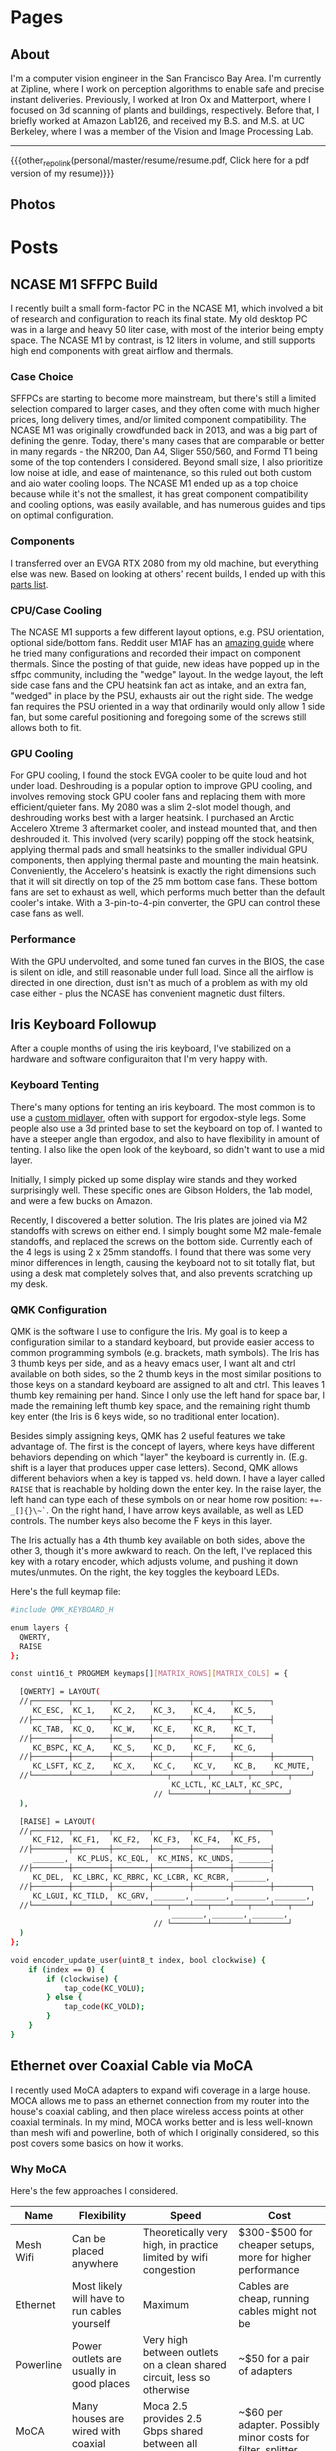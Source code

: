 #+HUGO_BASE_DIR: ./

# These macros save on typing for linking to external files. Unfortunately the macros can't go inside the brackets, so we define the entire bracket syntax as a macro
#+MACRO: other_repo_link [[https://raw.githubusercontent.com/petercheng00/$1][$2]]
#+MACRO: other_repo_image [[https://raw.githubusercontent.com/petercheng00/$1]]
* Pages
  :PROPERTIES:
  :EXPORT_HUGO_SECTION: ./
  :END:
** About
   :PROPERTIES:
   :EXPORT_HUGO_BUNDLE: about
   :EXPORT_FILE_NAME: index
   :EXPORT_HUGO_TYPE: about
   :END:
   I'm a computer vision engineer in the San Francisco Bay Area. I'm currently at Zipline, where I work on perception algorithms to enable safe and precise instant deliveries. Previously, I worked at Iron Ox and Matterport, where I focused on 3d scanning of plants and buildings, respectively.  Before that, I briefly worked at Amazon Lab126, and received my B.S. and M.S. at UC Berkeley, where I was a member of the Vision and Image Processing Lab.

   -----

   {{{other_repo_link(personal/master/resume/resume.pdf, Click here for a pdf version of my resume)}}}
   # We don't want the header of the resume org file to show up
   #+INCLUDE: "../../../resume/resume.org" :lines "38-"
** Photos
  :PROPERTIES:
  :EXPORT_HUGO_BUNDLE: photos
  :EXPORT_FILE_NAME: index
  :EXPORT_HUGO_TYPE: photos
  :END:

  #+BEGIN_EXPORT hugo
  {{< photo-stream >}}
  #+END_EXPORT
* Posts
  :PROPERTIES:
  :EXPORT_HUGO_SECTION: posts
  :END:
** NCASE M1 SFFPC Build
:PROPERTIES:
:EXPORT_HUGO_BUNDLE: ncase_m1
:EXPORT_FILE_NAME: index
:EXPORT_DATE: 2021-08-15
:END:
[[file:assets/post_photos/ncase_m1/desk.jpg]]
I recently built a small form-factor PC in the NCASE M1, which involved a bit of research and configuration to reach its final state. My old desktop PC was in a large and heavy 50 liter case, with most of the interior being empty space. The NCASE M1 by contrast, is 12 liters in volume, and still supports high end components with great airflow and thermals.
*** Case Choice
SFFPCs are starting to become more mainstream, but there's still a limited selection compared to larger cases, and they often come with much higher prices, long delivery times, and/or limited component compatibility. The NCASE M1 was originally crowdfunded back in 2013, and was a big part of defining the genre. Today, there's many cases that are comparable or better in many regards - the NR200, Dan A4, Sliger 550/560, and Formd T1 being some of the top contenders I considered. Beyond small size, I also prioritize low noise at idle, and ease of maintenance, so this ruled out both custom and aio water cooling loops. The NCASE M1 ended up as a top choice because while it's not the smallest, it has great component compatibility and cooling options, was easily available, and has numerous guides and tips on optimal configuration.
*** Components
I transferred over an EVGA RTX 2080 from my old machine, but everything else was new. Based on looking at others' recent builds, I ended up with this [[https://pcpartpicker.com/list/kxZZYg][parts list]].
*** CPU/Case Cooling
[[file:assets/post_photos/ncase_m1/side_off.jpg]]
The NCASE M1 supports a few different layout options, e.g. PSU orientation, optional side/bottom fans. Reddit user M1AF has an [[https://www.reddit.com/r/sffpc/comments/irlrg8/m1afs_ncase_m1_build_guide_c14s_and_deshroud/][amazing guide]] where he tried many configurations and recorded their impact on component thermals. Since the posting of that guide, new ideas have popped up in the sffpc community, including the "wedge" layout. In the wedge layout, the left side case fans and the CPU heatsink fan act as intake, and an extra fan, "wedged" in place by the PSU, exhausts air out the right side. The wedge fan requires the PSU oriented in a way that ordinarily would only allow 1 side fan, but some careful positioning and foregoing some of the screws still allows both to fit.
[[file:assets/post_photos/ncase_m1/top_view.jpg]]
*** GPU Cooling
For GPU cooling, I found the stock EVGA cooler to be quite loud and hot under load. Deshrouding is a popular option to improve GPU cooling, and involves removing stock GPU cooler fans and replacing them with more efficient/quieter fans. My 2080 was a slim 2-slot model though, and deshrouding works best with a larger heatsink. I purchased an Arctic Accelero Xtreme 3 aftermarket cooler, and instead mounted that, and then deshrouded it. This involved (very scarily) popping off the stock heatsink, applying thermal pads and small heatsinks to the smaller individual GPU components, then applying thermal paste and mounting the main heatsink. Conveniently, the Accelero's heatsink is exactly the right dimensions such that it will sit directly on top of the 25 mm bottom case fans. These bottom fans are set to exhaust as well, which performs much better than the default cooler's intake. With a 3-pin-to-4-pin converter, the GPU can control these case fans as well.
[[file:assets/post_photos/ncase_m1/deshroud.jpg]]
*** Performance
With the GPU undervolted, and some tuned fan curves in the BIOS, the case is silent on idle, and still reasonable under full load. Since all the airflow is directed in one direction, dust isn't as much of a problem as with my old case either - plus the NCASE has convenient magnetic dust filters.
[[file:assets/post_photos/ncase_m1/bottom_view.jpg]]
[[file:assets/post_photos/ncase_m1/bottom_view2.jpg]]
[[file:assets/post_photos/ncase_m1/ncase.jpg]]
** Iris Keyboard Followup
:PROPERTIES:
:EXPORT_HUGO_BUNDLE: iris_followup
:EXPORT_FILE_NAME: index
:EXPORT_DATE: 2021-06-01
:END:
After a couple months of using the iris keyboard, I've stabilized on a hardware and software configuraiton that I'm very happy with.
*** Keyboard Tenting
There's many options for tenting an iris keyboard. The most common is to use a [[https://docs-gitbook.keeb.io/docs/iris-middle-layer][custom midlayer]], often with support for ergodox-style legs. Some people also use a 3d printed base to set the keyboard on top of. I wanted to have a steeper angle than ergodox, and also to have flexibility in amount of tenting. I also like the open look of the keyboard, so didn't want to use a mid layer.

Initially, I simply picked up some display wire stands and they worked surprisingly well. These specific ones are Gibson Holders, the 1ab model, and were a few bucks on Amazon.
[[file:assets/post_photos/iris_followup/wire_stand.jpg]]

Recently, I discovered a better solution. The Iris plates are joined via M2 standoffs with screws on either end. I simply bought some M2 male-female standoffs, and replaced the screws on the bottom side. Currently each of the 4 legs is using 2 x 25mm standoffs. I found that there was some very minor differences in length, causing the keyboard not to sit totally flat, but using a desk mat completely solves that, and also prevents scratching up my desk.
[[file:assets/post_photos/iris_followup/standoffs.jpg]]

*** QMK Configuration
QMK is the software I use to configure the Iris. My goal is to keep a configuration similar to a standard keyboard, but provide easier access to common programming symbols (e.g. brackets, math symbols). The Iris has 3 thumb keys per side, and as a heavy emacs user, I want alt and ctrl available on both sides, so the 2 thumb keys in the most similar positions to those keys on a standard keyboard are assigned to alt and ctrl. This leaves 1 thumb key remaining per hand. Since I only use the left hand for space bar, I made the remaining left thumb key space, and the remaining right thumb key enter (the Iris is 6 keys wide, so no traditional enter location).

Besides simply assigning keys, QMK has 2 useful features we take advantage of. The first is the concept of layers, where keys have different behaviors depending on which "layer" the keyboard is currently in. (E.g. shift is a layer that produces upper case letters). Second, QMK allows different behaviors when a key is tapped vs. held down. I have a layer called ~RAISE~ that is reachable by holding down the enter key. In the raise layer, the left hand can type each of these symbols on or near home row position: ~+=-_[]{}\~`~. On the right hand, I have arrow keys available, as well as LED controls. The number keys also become the F keys in this layer.

The Iris actually has a 4th thumb key available on both sides, above the other 3, though it's more awkward to reach. On the left, I've replaced this key with a rotary encoder, which adjusts volume, and pushing it down mutes/unmutes. On the right, the key toggles the keyboard LEDs.

Here's the full keymap file:

#+BEGIN_SRC bash
#include QMK_KEYBOARD_H

enum layers {
  QWERTY,
  RAISE
};

const uint16_t PROGMEM keymaps[][MATRIX_ROWS][MATRIX_COLS] = {

  [QWERTY] = LAYOUT(
  //┌────────┬────────┬────────┬────────┬────────┬────────┐                          ┌────────┬────────┬────────┬────────┬────────┬────────┐
     KC_ESC,  KC_1,    KC_2,    KC_3,    KC_4,    KC_5,                               KC_6,    KC_7,    KC_8,    KC_9,    KC_0,    KC_BSPC,
  //├────────┼────────┼────────┼────────┼────────┼────────┤                          ├────────┼────────┼────────┼────────┼────────┼────────┤
     KC_TAB,  KC_Q,    KC_W,    KC_E,    KC_R,    KC_T,                               KC_Y,    KC_U,    KC_I,    KC_O,    KC_P,    KC_BSLS,
  //├────────┼────────┼────────┼────────┼────────┼────────┤                          ├────────┼────────┼────────┼────────┼────────┼────────┤
     KC_BSPC, KC_A,    KC_S,    KC_D,    KC_F,    KC_G,                               KC_H,    KC_J,    KC_K,    KC_L,    KC_SCLN, KC_QUOT,
  //├────────┼────────┼────────┼────────┼────────┼────────┼────────┐        ┌────────┼────────┼────────┼────────┼────────┼────────┼────────┤
     KC_LSFT, KC_Z,    KC_X,    KC_C,    KC_V,    KC_B,    KC_MUTE,          RGB_TOG, KC_N,    KC_M,    KC_COMM, KC_DOT,  KC_SLSH, KC_RSFT,
  //└────────┴────────┴────────┴───┬────┴───┬────┴───┬────┴───┬────┘        └───┬────┴───┬────┴───┬────┴───┬────┴────────┴────────┴────────┘
                                    KC_LCTL, KC_LALT, KC_SPC,           LT(RAISE, KC_ENT), KC_RALT, KC_RCTL
                                // └────────┴────────┴────────┘                 └────────┴────────┴────────┘
  ),

  [RAISE] = LAYOUT(
  //┌────────┬────────┬────────┬────────┬────────┬────────┐                          ┌────────┬────────┬────────┬────────┬────────┬────────┐
     KC_F12,  KC_F1,   KC_F2,   KC_F3,   KC_F4,   KC_F5,                              KC_F6,   KC_F7,   KC_F8,   KC_F9,   KC_F10,  KC_F11,
  //├────────┼────────┼────────┼────────┼────────┼────────┤                          ├────────┼────────┼────────┼────────┼────────┼────────┤
     _______,  KC_PLUS, KC_EQL,  KC_MINS, KC_UNDS, _______,                            _______, _______, KC_UP,   _______, _______, _______,
  //├────────┼────────┼────────┼────────┼────────┼────────┤                          ├────────┼────────┼────────┼────────┼────────┼────────┤
     KC_DEL,  KC_LBRC, KC_RBRC, KC_LCBR, KC_RCBR, _______,                            _______, KC_LEFT, KC_DOWN, KC_RGHT, _______, _______,
  //├────────┼────────┼────────┼────────┼────────┼────────┼────────┐        ┌────────┼────────┼────────┼────────┼────────┼────────┼────────┤
     KC_LGUI, KC_TILD,  KC_GRV, _______, _______, _______, _______,          RGB_MOD, RGB_HUI, RGB_SAI, RGB_VAI, _______, _______, _______,
  //└────────┴────────┴────────┴───┬────┴───┬────┴───┬────┴───┬────┘        └───┬────┴───┬────┴───┬────┴───┬────┴────────┴────────┴────────┘
                                    _______, _______, _______,                   _______, _______, _______
                                // └────────┴────────┴────────┘                 └────────┴────────┴────────┘
  )
};

void encoder_update_user(uint8_t index, bool clockwise) {
    if (index == 0) {
        if (clockwise) {
            tap_code(KC_VOLU);
        } else {
            tap_code(KC_VOLD);
        }
    }
}
#+END_SRC

** Ethernet over Coaxial Cable via MoCA
:PROPERTIES:
:EXPORT_HUGO_BUNDLE: moca
:EXPORT_FILE_NAME: index
:EXPORT_DATE: 2021-01-12
:END:
I recently used MoCA adapters to expand wifi coverage in a large house. MOCA allows me to pass an ethernet connection from my router into the house's coaxial cabling, and then place wireless access points at other coaxial terminals. In my mind, MOCA works better and is less well-known than mesh wifi and powerline, both of which I originally considered, so this post covers some basics on how it works.
*** Why MoCA
Here's the few approaches I considered.
| Name      | Flexibility                                  | Speed                                                                  | Cost                                                        |
|-----------+----------------------------------------------+------------------------------------------------------------------------+-------------------------------------------------------------|
| Mesh Wifi | Can be placed anywhere                       | Theoretically very high, in practice limited by wifi congestion        | $300-$500 for cheaper setups, more for higher performance   |
| Ethernet  | Most likely will have to run cables yourself | Maximum                                                                | Cables are cheap, running cables might not be               |
| Powerline | Power outlets are usually in good places     | Very high between outlets on a clean shared circuit, less so otherwise | ~$50 for a pair of adapters                                 |
| MoCA      | Many houses are wired with coaxial cable     | Moca 2.5 provides 2.5 Gbps shared between all adapters                 | ~$60 per adapter. Possibly minor costs for filter, splitter |

Running ethernet through the house would have been a big project, and powerline adapters were tested and found to provide poor connection to the parts of the house that most needed additional wifi coverage. Given the prevalence of coaxial ports in the house, MoCA was a good choice.
*** Required Components
 * At least 2 [[https://www.amazon.com/gp/product/B07XYDG7WN][MoCA adapters]]. One will be used to connect your internet source to the coaxial cabling, the others will connect clients or access points to the coaxial cabling. Multiple adapters can be used together, and will properly switch and share bandwidth. I'm using 3 MoCA 2.5 adapters from goCoax. Note that many adapters, such as the goCoax adapter, have 2 coax ports, and internally contain a splitter. If you buy an adapter with just 1 coax port, and you are using your coaxial cabling for other applications, you'll need additional splitters.
 * (Probably) [[https://www.amazon.com/gp/product/B00KO5KHSQ][A MoCA filter]]. This provides security by preventing your internet signals from leaving your house. This also strengthens the signals between your adapters, by reflecting the outgoing MoCA data back into the house. Some houses may already have a MoCA filter placed by the ISP, but if you're not sure, an extra one doesn't hurt.
 * (Maybe) Coaxial and ethernet cables. Depending on your setup, you may need additional ethernet and coaxial cables. Any standard cables will work.
 * (Maybe) [[https://www.amazon.com/gp/product/B07PRYWD81][A coax splitter]]. Most houses will already have a coax splitter. I replaced mine for 2 reasons. First, MoCA signals use 500-1500 MHz, so a splitter that accommodates that range will theoretically perform better. Second, my house had a 3-way splitter, with 3 other coax cables left unconnected. This 6-way splitter lets me have all 6 connected at once.
 * (Maybe) [[https://www.amazon.com/gp/product/B06XHYNMVZ][Weather seals]]. My cable box is outside, so the new coax splitter required some new weather seals for better waterproofing.
 * (Maybe) [[https://www.amazon.com/gp/product/B07C53S78W][Coax installation tools]]. Some of the coax cables I wanted to use were unterminated, so I needed to add plugs. To make matters more complicated, my coax cables are RG6Q, which is less common and wider. Tools for RG59 and RG6 are cheaper, but this set of tools supports RG6Q and worked great for me.
*** Installation
Cable box, before:
[[file:assets/post_photos/moca/cables_before.jpg]]
Cable box, after:
[[file:assets/post_photos/moca/cables_after.jpg]]
1. Install your MoCA filter. This should be connected to the cable that runs between your house and the external world. If your house only has one splitter, it'll be the cable that's on the solitary side of the splitter.
2. Replace your splitter, if applicable.
3. At each MoCA adapter location, unplug any devices currently using the coaxial cabling. If using the goCoax adapters, connect those devices to the "TV" port of the adapter. Then, connect the "MoCA" port of the adapter to the wall. If using an adapter with only one port, you'll need a 2-way splitter, with the single side plugged into the wall.
4. If your MoCA adapter supports it, enable encryption. You should be safe with a MoCA filter, but the extra security has no overhead.
5. Connect your router to an adapter via ethernet, connect your client network devices to the other adapters.
*** Conclusion
Previously, our single wireless router was barely reaching parts of the house, even with a 2.4Ghz network, and when multiple client devices were active, the wireless speeds would plumment. Now, I have 2 additional Unifi wireless APs connected via MoCA, and 5Ghz signals are available to the entire house, closely matching ISP speeds. The costs ended up being higher than I anticipated, due to the unexpected requirements of changing the splitter and connecting unterminated cables. That said, the performance/cost is likely still better than a mesh wifi setup, and ability to scale and upgrade wifi components in the future is better as well.

** Ergonomic Split Keyboard Build (Iris Rev 4)
:PROPERTIES:
:EXPORT_HUGO_BUNDLE: iris_build
:EXPORT_FILE_NAME: index
:EXPORT_DATE: 2020-09-12
:END:
[[file:assets/post_photos/iris_build/finished.jpg]]
*** Keyboard Choice
I'm making the move to a split ergonomic keyboard as a reponse to occasional wrist pain when working at a computer. Splitting the keyboard allows for much more freedom in wrist positions and angles, especially if the board is tented.

Some split boards simply take a standard keyboard layout and split it in half (e.g. Mistel Barocco, Quefrency). Other boards instead use a columnar layout, usually with thumb keys as well. The Ergodox is likely the most well-known example in this family. As a frequent thumb-alt user due to Emacs, the thumb clusters made a lot of sense to me, so I looked in that direction.

A common complaint of the ergodox is that its thumb keys are a stretch for many users to reach. [[https://jhelvy.shinyapps.io/splitkbcompare/][This website]] is an excellent way of comparing different keyboard layouts, and by printing out a few overlays, I found the Iris to be a good fit. Two other very strong reasons for me to pick the Iris were that it's a very popular board, with plenty of support and hardware availability, and also that its latest revision comes with all the components already soldered on (except switches), making it simple to build.
*** Components
The key decisions to make are which switches and which keycaps to use. I went with Aqua Zilents, as they seem highly recommended for tactility without too much noise. I also picked up some Tribosys 3203 lube to further reduce switch noise, and some Mill-Max 0305 sockets so switches could be replaced without (de)soldering. For the keycaps, I chose MDA Big Bang 2.0, which is one of the few keycap sets that is sculpted per-row in a manner appropriate for split keyboards.
[[file:assets/post_photos/iris_build/components.jpg]]
The full list of parts:
 * MDA Big Bang 2.0 ortholinear keycaps
 * 65 x Aqua Zilent 62 g switches
 * Tribosys 3203 lube
 * 150 x Mill-Max sockets (not pictured above)
 * 1 x rotary encoder with knob from Keebio (2 are supported, but I couldn't think of a use for a 2nd one)
 * FR4 plates for Iris from Keebio
 * PCBs for Iris from Keebio
 * TRRS cable (used to link the 2 halves together)
 * USB-C cable (not pictured above)
*** The Build
[[https://docs.keeb.io/iris-rev3-build-guide/][A comprehensive build guide]] for the Iris is already available, but I learned a few things during the process that might be worth sharing.
 * While dedicated switch opening tools exist, I found tweezers work quite well, and significantly better than a single flat-head screwdriver.
   [[file:assets/post_photos/iris_build/opening.jpg]]

 * For the lubing process, I followed [[https://www.youtube.com/watch?v=qSgPKPoFo2k][this guide from Taeha Types]].
   [[file:assets/post_photos/iris_build/lubing.jpg]]

 * Mill-Max sockets are designed for the thinner pins on most switches. The Zilents though, have one pin that is wider. With some force, they can be made to fit, but after I snapped one pin, I discovered two things that help.
   [[file:assets/post_photos/iris_build/pins.jpg]]
   A bit of sandpapering on the wide tips of the pins makes a large difference. It's hard to see in the image above, but the right edge of the wide pin on the right switch has been sanded off, making it easier to slide the Mill-Max socket on. I found that sanding just one side was enough.
   [[file:assets/post_photos/iris_build/millmax.jpg]]
   Unless you want to spend a lot of time sanding, some amount of force is still usually needed. I found the most secure method to apply force without risk of bending the pins is to push down with thumbnails on the lip on opposite sides of the socket.

 * While Mill-Max sockets are supposed to be soldered in, I tested out the keyboard before soldering, and found that all the switches are working fine. Soldering is definitely more secure, especially since without solder, the PCB is just held up by friction. I don't have the best soldering setup though, so I plan to continue unsoldered unless any problems arise.

*** Initial Impressions
The biggest surprise for me was that my thumb position is actually different on the columnar layout vs. on a normal staggered keyboard. I had intended to use the middle thumb key for space bar, but I find the farthest one a better fit. The other surprise is that columnar layout is quite easy to get used to. After only 1 day, my typing is basically back up to speed for a-z keys. I'm still fiddling with the keymapping, and still need to figure out tenting hardware, but overall I'm quite happy typing on this board, and MDA + Zilents feel great to type on.
[[file:assets/post_photos/iris_build/finished2.jpg]]

** Understanding Stock Options
:PROPERTIES:
:EXPORT_HUGO_BUNDLE: stock_options
:EXPORT_DATE: 2020-04-04
:END:
*Disclaimer: this post contains my current best understanding of topics, I am not an expert and make no guarantees*
*** The Basics
    A stock option gives the owner of the option the ability to purchase a given stock at a given purchase price. This process is known as "exercising" an option. Stock option grants are commonly given to startup employees, and contain 4 main pieces of information.
    1. How many options are being granted. E.g. a stock option grant of 10,000 options allows for the optional purchase of up to 10,000 shares.
    2. The strike price of the options. This is the price per share that the owner of the options must pay to purchase shares. This price stays fixed, even if the company's valuation changes over time.
    3. Vesting schedule. The stock options being granted do not enter into your possession (and thus cannot be used to purchase shares) until they vest. (Except in the case of early exercise)
    4. Option type. Options are either incentive stock options (ISOs), or non-qualified stock options (NSOs). ISOs can only be owned by employees, and employees leaving a company must exercise ISOs within 3 months or they are forfeited. NSOs do not have such restrictions. At some companies, ISOs can be converted to NSOs, which can allow departing employees to avoid the 3-month deadline. If exercised ISOs are sold at least 2 years after grant and 1 year after exercise, this counts as a qualifying disposition, which has some tax benefits over NSOs that will be discussed below.
*** Exercising Stock Options
    Once an option is vested, it can be exercised by paying the strike price. At private companies, shares cannot be sold for cash, so exercising is making the bet that the upfront cost of exercise (plus associated tax costs) is worth the future value of the shares once they can be liquidated (as well as the time and opportunity cost).
***** Early Exercise
    Some companies allow for early exercise - this allows an option to be exercised before it has vested (which confers all the usual results of owning a share). The direct cost of exercising does not change, but exercising early generally means exercising when a company has a lower valuation, which can reduce the associated tax costs covered in the next section. To receive these tax benefits, an 83(b) form must be submitted within 30 days of the early exercise event. Exercising early also means shares are owned earlier, and shares owned for longer may get favorable tax treatment when sold. If an employee leaves before their early-exercised options are vested, usually the company will purchase the unvested shares back at the original strike price.
*** Tax Implications
    Taxes are owed when an option is exercised, as well as when a share is sold. The former can be quite surprising to startup employees, as upon exercising, they may owe a large tax bill, despite not being able to sell their shares to help pay that bill. ISOs and NSOs are taxed differently at both events, as we'll cover next.
***** Taxes Owed when Exercising
     To calculate taxes owed upon exercising, the strike price must be compared against the fair market value (FMV) of the stock. For a private company, this is determined by its last 409A valuation, which usually occurs every 12 months, and also upon significant events such as fundraising. Note that when private company valuations are being discussed, these are often post-money valuations based on the prices VCs are paying. VCs are paying for preferred stock however, which is priced significantly higher than common stock. FMV is thus much lower than the numbers often mentioned around company valuations.

     ~FMV - [strike price]~ at the time of exercise is referred to as the bargain element, which is the value that matters for taxes. Note that this is why early exercise can be a significant cost-savings, as exercising immediately after an option grant means FMV may be equal to strike price, leading to zero bargain element. For NSOs, the bargain element is taxed as ordinary income. For ISOs the bargain element is not taxed at exercise time, but may be taxed at stock sale time in the event of a non-qualifying disposition (sold within 2 years of 1 grant or within 1 year of exercise). For ISOs that are not sold the same year they are exercised (i.e. all qualifying dispositions), the bargain element is subject only to AMT (alternative minimum tax).
***** AMT for ISOs
      AMT, as the name implies, is an alternative way of calculating taxes, and if AMT is higher than regular tax calculations, AMT must be paid instead. To roughly estimate AMT, first add the bargain element to other income, then subtract the AMT exclusion amount, and then multiply the result by the AMT tax rate. If the result of this computation is higher than the amount of taxes normally paid, then this should be factored as an extra cost of exercising options. 

      However, paying AMT due to ISO exercise also grants AMT credit, of the amount corresponding to the ISO exercise. In future years, if the regular tax owed is greater than AMT, AMT credit can be used to reduce the regular tax bill until reaching the AMT as a lower limit. AMT credit does not expire, so for people who don't normally pay AMT, tax costs for ISO exercising can be entirely recouped over time.

***** Taxes Owed when Selling Shares
     Stock sales are taxed as either short-term or long-term capital gains, applied to the difference between sell price and exercise price. Exercised NSOs simply follow the same rules as normal stock sales. Exercised ISOs on the other hand, must follow the rules for qualifying dispositions (held for 2 years after grant, 1 year after exercise) to receive long-term capital gains treatment. Otherwise, ISO sales that do not qualify are subject to short-term capital gains, and even worse, as discussed above, the bargain element also gets taxed as ordinary income.

** Literate Emacs Init with Org Babel
:PROPERTIES:
:EXPORT_HUGO_BUNDLE: emacs_init
:EXPORT_FILE_NAME: index
:EXPORT_DATE: 2020-02-29
:END:
Over the past few years, my emacs init files have gotten a bit out of hand. My once-cleanly-categorized files have started to blend together, and there's a fair amount of dead code, as I've made many significant changes to my emacs tools (e.g. I've switched static analyzers and terminals basically each year).

*** Org Babel
Org-mode is a great way to mix inline code with general writing (and it's what this website is built with), so it's a natural fit for managing and documenting my init files as well. The basic idea is to write all init code inside an org file, where the lisp code to be executed is inlined inside code blocks like so:

#+BEGIN_SRC markdown
,* Here's a category heading
    Description of below code here
    ,#+BEGIN_SRC emacs-lisp
      (some-lisp-code)
    ,#+END_SRC emacs-lisp
    More description for more code here
    ,#+BEGIN_SRC emacs-lisp
      (some-more-lisp-code)
    ,#+END_SRC
#+END_SRC

Org-mode's Babel can then parse these files and extract the code blocks out into a nice clean source file for emacs to read natively. This process is called "tangling", and it has some runtime cost, but only needs to be run after file changes.

To get started with this conversion, I simply wrapped all of my lisp code inside a giant src block inside a new ~config.org~ file. Then, I simply set ~(org-babel-load-file "~/emacs/config.org")~ in ~.emacs~. With this done, it's been fairly straightforward to break my init code into more manageable chunks, as having everything back together in a single file makes it easier to get a high-level view of how things are organized, and also discover plenty of old and unused code.

*** Literate Config
With my config now being in org-mode, [[https://github.com/petercheng00/emacs/blob/master/config.org][it renders nicely on github]], making it easy to reference, which also forces me to keep things well-documented and organized.

*** Straight.el
The other major change I've made is a transition from the built-in ~package.el~ to ~straight.el~, though I'm still using ~use-package~ as a front-end. Straight.el already has [[https://github.com/raxod502/straight.el#tldr-1][a great list of pros/cons of why to use it]], but for me the chief benefit is reproducibility, and reducing conflicts when I sync my config across machines. There's also a nice feeling of cleanliness, where all the packaging infrastructure is now basically git, instead of the somewhat opaque MELPA installation process.

** Mixed-Precision Neural Network Training with APEX
   :PROPERTIES:
   :EXPORT_HUGO_BUNDLE: nvidia_apex
   :EXPORT_FILE_NAME: index
   :EXPORT_DATE: 2020-02-21
   :END:

   *TLDR: Just make these changes:*
   #+BEGIN_SRC python
   from apex import amp
   # add this after net and optimizer are defined:
   net, optimizer = amp.initialize(net, optimizer, opt_level='O1')
   # replace 'loss.backward()' with this:
   with amp.scale_loss(loss, optimizer) as scaled_loss:
       scaled_loss.backward()
   #+END_SRC

*** Background
   I have a Turing GPU, which contains hardware optimized for efficient FP16 (half-precision floating point) processing. This is useful because gpu memory is often a bottleneck in deep learning - doubling the size of a network or doubling batch size can have a sizable impact. It's been shown that reducing the precision of neural network operations often has minimal impact on performance, so switching to half-precision can in theory be a free upgrade. As an example, in a small test training session, at the default FP32, I have ~5 GB gpu memory being used. Training for 1 epoch takes 160 seconds, and results in a training loss of 0.02.

   In PyTorch, switching to half-precision is as simple as

   #+BEGIN_SRC python
   net.half()
   half_tensor = tensor.half() # cast to half_tensors as needed before inputting to network
   #+END_SRC

   And indeed, with these changes, memory usage is now ~3 GB.
   But...

   #+BEGIN_SRC sh
   Epoch [1/1], Step[10/255], Loss: nan
   Epoch [1/1], Step[20/255], Loss: nan
   ...
   #+END_SRC

   As it turns out, while the network itself may not need much precision, the training process does. In this case, some computation within our loss function or our optimizer is becoming numerically unstable, leading to divide-by-zeros. Some stack overflow searching suggests that modifying the epsilon values used by optimizers and batch norm layers could help, but I had no luck there. Instead, let's consider mixed-precision, using higher precision for computations that need it, and lower precision elsewhere.

*** APEX
    Enter APEX - this library from Nvidia does all the work under-the-hood needed to train a network using mixed-precision operations. In other words, it knows which operations can get away with switching to FP16, and which ones should be done in FP32, and handles the data management accordingly. It's able to do this quite seamlessly by just [[https://en.wikipedia.org/wiki/Monkey_patch][monkey-patching]] over PyTorch functions as needed.

    APEX advertises itself as only needing 3 lines of code to set up. I found there was a slight additional step, in that building it requires a version of CUDA installed that matches the exact version of CUDA used by PyTorch, and my local CUDA was a little out of date. Once I remedied that though, I did indeed just make the changes above.

    By the way, ~O1~ is the recommended/default amount of mixed precision. ~O0~ reverts back to normal FP32, ~O2~ is another mixed precision setting, and ~O3~ is basically FP16.

    After making the above changes and kicking off a new training run, I find memory usage equivalent to FP16. Training for 1 epoch takes a little longer at 170 seconds, and still reaches 0.02 loss. Perhaps the runtime might wash out given a larger/longer training session. Either way though, the 50% extra memory overhead is quite nice, and opens up more possibilities for local training on my own hardware.

** Staff Removal in PyTorch (Revisiting ICDAR 2013)
   :PROPERTIES:
   :EXPORT_HUGO_BUNDLE: staff_removal
   :EXPORT_FILE_NAME: index
   :EXPORT_DATE: 2020-02-20
   :END:
   2012 was a significant year for computer vision, as AlexNet smashed past records (and same-year competitors) on the ImageNet recognition challenge. In the following months and years, the field embraced CNN-based techniques, and a vast number of tasks and benchmarks saw major improvements in performance. Because of this, and thanks to the maturity of modern deep learning frameworks, it is quite often the case that pre-deep-learning challenges and benchmarks can be trivially surpassed, often with huge margins, simply by using basic out-of-the-box deep learning techniques.

*** ICDAR Challenge
    Hosted in 2013, the goal of this challenge was to take as input images of sheet music (either binary or grayscale), and then output a binary mask of the sheet music elements, but without the staff lines. Here are some examples (grayscale input, binary input, target result):

    [[file:assets/post_photos/staff_removal/sample_data.jpg]]

    Using grayscale input is clearly a harder problem, given the increased domain and noise. Both types of input are also subject to a variety of noise and geometric distortions, and the handwritten nature of the scores increases variance among samples.

    The training set (and test set) are divided into sections, with each section having varying amounts of degradation (noise and distortion) applied to it, to provide different levels of difficulty on which to evaluate submitted results. See the [[http://www.cvc.uab.es/cvcmuscima/competition2013/][website]] and [[https://hal.archives-ouvertes.fr/hal-00859333/document][published results]] for more details.

    From the [[https://hal.archives-ouvertes.fr/hal-00859333/document][published results]], we see that a variety of heuristics-based techniques were submitted. The top performers have very good F1-scores given binary input, or with low amounts of degradation, but results on grayscale images with higher degradation are not as good, with the best F1-scores a little over 70.

    [[file:assets/post_photos/staff_removal/submission_scores.jpg]]

    As an aside, you may be wondering why staff removal is a useful task at all. In the pre-deep-learning era, many OMR (optical music recognition) systems were built as pipelines of sequential heuristic-based algorithms. Cleaning up the staff as a preprocessing step was useful to simplify downstream steps. Now that end-to-end learning has become more powerful, staff removal as a discrete step will likely fall out of favor (though staves will probably continue to be identified as part of more general segmentation tasks).

*** Preparing Training Data
    Given the unfair advantage of 7 years of deep learning advancement, we're obviously going to try the solve the hardest challenge, with grayscale input and the maximum amount of noise and distortion. After downloading the training data from the website, we'll need to write a data loader class, to load in images and convert them to appropriate tensors.

    Because the images are fairly high-resolution, using them directly is not feasible, at least not with my limited amount of GPU memory. We thus have 2 choices: either downsample the images, or operate on patches of images. Zooming in, we can see that some staff lines are only 1 pixel wide, so downsampling could lose some important data.

    [[file:assets/post_photos/staff_removal/zoom.jpg]]

    Also, identifying staff lines shouldn't require much spatial context - given this 512x512 patch, it's easy to see which pixels correspond to staff lines. In fact, we could likely go much lower than 512x512, though I have not tried.

    [[file:assets/post_photos/staff_removal/patch.jpg]]

    We'll set up our data pipeline to extract patches from images, and classification will be performed one patch at a time. Here's what the data loader code looks like. Note the slightly awkward usage of RandomCrop's parameters passed to functional crop methods. Apparently this is [[https://github.com/pytorch/vision/issues/533][somewhat by design/the recommended way]].

    #+BEGIN_SRC python
    class StaffImageDataset(Dataset):
        def __init__(self, in_files, gt_files, size=(512, 512)):
            self.in_files = in_files
            self.gt_files = gt_files
            self.size = size

        def __getitem__(self, index):
            in_image = Image.open(self.in_files[index])
            gt_image = Image.open(self.gt_files[index])

            y, x, h, w = transforms.RandomCrop.get_params(in_image, output_size=self.size)

            in_image = TF.crop(in_image, y, x, h, w)
            gt_image = TF.crop(gt_image, y, x, h, w)
            return (TF.to_tensor(in_image), TF.to_tensor(gt_image))

        def __len__(self):
            return len(self.in_files)
    #+END_SRC

    It's a little inefficient to load in a large image just to use one small patch - we risk bottlenecking by disk IO, and could instead extract multiple patches at a time. However, I found running DataLoaders in parallel kept my GPU utilization maximized.

    #+BEGIN_SRC python
    in_train, in_test, gt_train, gt_test = train_test_split(in_files, gt_files, test_size=0.1, random_state=0)
    train_dataset = StaffImageDataset(in_train, gt_train)
    test_dataset = StaffImageDataset(in_test, gt_test)
    train_data_loader = DataLoader(train_dataset, batch_size=batch_size, shuffle=True, num_workers=data_loader_parallel)
    test_data_loader = DataLoader(test_dataset, batch_size=batch_size, shuffle=True, num_workers=data_loader_parallel)
    #+END_SRC

*** Network Choice
    The class of problem we are looking to solve is semantic segmentation, in which every pixel is assigned a label. This a very broadly studied area, with thousands of papers and network architectures. We'll use UNet, which is one of the earlier and simpler architectures, from 2015.

    [[file:assets/post_photos/staff_removal/unet_architecture.jpg]]

    The basic idea, which is now extremely common, is to have a series of contraction layers followed by a series of expansion layers. The contraction layers accumulate spatial information into higher-level features, while the expansion layers spread that higher-level understanding back across pixels. Skip connections are used to preserve high-resolution detail across intermediate levels. Although there are many fantastic open-source implementations available, I decided to implement it myself, just to practice with pytorch and show how easy it is to build up these simpler network architectures.

    #+BEGIN_SRC python
    import torch
    from torch import nn

    # UNet is composed of blocks which consist of 2 conv2ds and ReLUs
    def convBlock(in_channels, out_channels, padding):
        return nn.Sequential(
            nn.Conv2d(in_channels, out_channels, 3, padding=padding),
            nn.ReLU(),
            nn.Conv2d(out_channels, out_channels, 3, padding=padding),
            nn.ReLU()
        )

    # Skip connections are concatenated, cropping if size changed due to no padding
    def cropAndConcat(a, b):
        if (a.shape == b.shape):
            return torch.cat([a, b], 1)

        margin2 = (a.shape[2] - b.shape[2]) // 2
        margin3 = (a.shape[3] - b.shape[3]) // 2
        a_cropped = a[:, :, margin2 : margin2 + b.shape[2], margin3 : margin3 + b.shape[3]]
        return torch.cat([a_cropped, b], 1)

    class UNet(nn.Module):

        # Depth includes the bottleneck block. So total number of blocks is depth * 2 - 1
        # Unexpected output sizes or num channels can occur if parameters aren't nice
        # powers of 2
        def __init__(self,
                     input_channels=1,
                     output_channels=2,
                     depth=5,
                     num_initial_channels=64,
                     conv_padding=0
                     ):
            super().__init__()

            # Going down, each conv block doubles in number of feature channels
            self.down_convs = nn.ModuleList()
            in_channels = input_channels
            out_channels = num_initial_channels
            for _ in range(depth-1):
                self.down_convs.append(convBlock(in_channels, out_channels, conv_padding))
                in_channels = out_channels
                out_channels *= 2

            self.bottleneck = convBlock(in_channels, out_channels, conv_padding)

            # On the way back up, feature channels decreases.
            # We also have transpose convolutions for upsampling
            self.up_convs = nn.ModuleList()
            self.tp_convs = nn.ModuleList()
            in_channels = out_channels
            out_channels = in_channels // 2
            for _ in range(depth-1):
                self.up_convs.append(convBlock(in_channels, out_channels, conv_padding))
                self.tp_convs.append(nn.ConvTranspose2d(in_channels, out_channels,
                                                        kernel_size=2, stride=2))
                in_channels = out_channels
                out_channels //= 2

            # final layer is 1x1 convolution, don't need padding here
            self.final_conv = nn.Conv2d(in_channels, output_channels, 1)

            # max pooling gets applied in a couple places. It has no
            # trainable parameters, so we just make one module and reuse it.
            self.max_pool = nn.MaxPool2d(2)

        def forward(self, x):
            features = []
            for down_conv in self.down_convs:
                features.append(down_conv(x))
                x = self.max_pool(features[-1])

            x = self.bottleneck(x)

            for up_conv, tp_conv, feature in zip(self.up_convs, self.tp_convs, reversed(features)):
                x = up_conv(cropAndConcat(feature, tp_conv(x)))

            return self.final_conv(x)
    #+END_SRC

    The 3 main parameter choices are number of layers, initial number of feature channels, and type of padding. I initially tried 5 layers, 64 features, valid padding, as is used in the paper. The number of parameters took up a lot of my gpu memory though, and training was quite slow. I switched to 3 layers and 32 features, which drastically reduced memory usage and sped up training time. It's likely network size could be reduced more without much effect on performance (after all UNet has been used to solve much harder problems than this), but I did not test further. I also switched from valid padding to zero padding, which means border pixels are influenced by "fake" values. This is often argued to perform worse, but it makes the data handling a bit simpler, as output sizes match input sizes.

*** Training
    With a data loader and a network, all that's left is to train. We simply pick an optimizer and loss function (both just arbitrary default-ish choices), and put together a basic training loop. I use apex.amp to support larger batch sizes on my local GPU.

    #+BEGIN_SRC python
    epochs=10
    learning_rate=0.001

    device = torch.device('cuda:0' if torch.cuda.is_available() else 'cpu')
    net = UNet(depth=3, num_initial_channels=32, conv_padding=1).to(device)

    criterion = torch.nn.CrossEntropyLoss()
    optimizer = torch.optim.Adam(net.parameters(), lr=learning_rate)

    net, optimizer = amp.initialize(net, optimizer, opt_level="O1")

    # The training loop
    total_steps = len(train_data_loader)
    for epoch in range(epochs):
        net.train()
        for i, (in_images, gt_images) in enumerate(train_data_loader, 1):
            preds = net(in_images.to(device))
            gt_images = gt_images.squeeze(1).type(torch.LongTensor).to(device)
            loss = criterion(preds, gt_images)

            optimizer.zero_grad()
            with amp.scale_loss(loss, optimizer) as scaled_loss:
                scaled_loss.backward()
            optimizer.step()

            if (i) % 10 == 0:
                print (f"Epoch [{epoch + 1}/{epochs}], Step [{i}/{total_steps}], Loss: {loss.item():4f}")

        # Save after each epoch
        torch.save({'epoch': epoch,
                    'model_state_dict': net.state_dict(),
                    'optimizer_state_dict': optimizer.state_dict(),
                    'loss': loss
        }, 'checkpoint' + str(epoch) + '.ckpt')

        # Evaluate validation after each epoch
        net.eval()
        with torch.no_grad():
            sum_loss = 0
            for in_images, gt_images in test_data_loader:
                preds = net(in_images.to(device))
                gt_images = gt_images.squeeze(1).type(torch.LongTensor).to(device)
                sum_loss += criterion(preds, gt_images)
            print(f'validation loss: {(sum_loss / len(test_data_loader)):4f}')
        #+END_SRC

*** Results
    With this basic network and training setup, each epoch took around 2 minutes to train for me, and validation loss flattened out after 5 epochs, for a total training time of 10 minutes. Note that these training images are around 8 megapixels, and I only sampled 512x512 patches from them. That means my overall training run only looked at around 15% of available pixels before saturating.

    With our binary-patch-semantic-segmentation network trained, we can now classify each patch in each image in the test set. Note that we would likely get best results by overlapping patches and combining their predictions, but I simply used adjacent patches, overlapping as needed at the borders to fit irregular image dimensions.

    Here are 2 inputs, followed by predictions and ground truths, where the first case is an "easy" sample, and the second has more noise. Interestingly, point noise as visible in the bottom sample is kept in the ground truth output, and our network learned to do the same. Our network is fooled by the crease in the lower-left corner though.

    [[file:assets/post_photos/staff_removal/result_examples.jpg]]

    After running inference on the test set, we can compute our score using the test ground truth published after the competition. Recall that the top submissions in 2013 reached an F1 score around *0.72*. With our basic UNet and 10 minutes of training, we obtain an F1 score of *0.966* across all 2000 test images. Looking at just the 1000 test images with the highest levels of degradation, F1 score only drops to *0.959*.

    This is really no surprise considering the much more complex problems being tackled these days, but it's nice to look at what can be solved with just the bare minimum of today's techniques.

** Email Bomb
   :PROPERTIES:
   :EXPORT_HUGO_BUNDLE: email_bomb
   :EXPORT_FILE_NAME: index
   :EXPORT_DATE: 2019-09-29
   :END:
   {{{other_repo_image(mailBombAnalysis/master/email_rate.jpg)}}}
   On August 12, for about 24 hours my email inbox was flooded with emails, peaking at over 1 email/second. This type of attack is known as an [[https://en.wikipedia.org/wiki/Email_bomb][email bomb]], and the intent is to overwhelm email providers and/or user attention as cover for other simultaneous attacks (which might send emails from password changes, online purchases, etc.).

The attacker did not use their own computing resources to send emails - instead, the attacker had a list of mailing lists, and used a script to subscribe my email address to each one. Each mailing list then sent me a welcome email. This makes email bombs difficult to prevent, as there's no single source to block, and furthermore many of these mailing lists belong to legitimate businesses.

Although the attack occurred many weeks ago, I'm still an unwitting member of these countless email lists, and have received a steady stream of unwanted daily newsletters, promotional offers, blog posts, etc. Most of them do go to the spam folder, but that still means any attempt to search for legitimate emails in my spam folder is difficult. So to address this, I'm going to write some code to click on all the unsubscribe links in emails in my spam folder.

*** Downloading Emails
    Email data can be easily downloaded via the gmail api. I'll be using the Python version. The first step is to get a gmail api service object, which can just be copied from the [[https://developers.google.com/gmail/api/quickstart/python][quickstart tutorial code]] and will likely end in something like this.
    #+BEGIN_SRC python
    service = build('gmail', 'v1', credentials=creds)
    #+END_SRC

    Next let's figure out the email label id corresponding to the spam folder.
    #+BEGIN_SRC python
    labels = service.users().labels().list(userId='me').execute().get('labels', [])
    spam_label_id = next(label['id'] for label in labels if label['name'] == 'SPAM')
    #+END_SRC

    Each email is referenced by a message object, and we can only request a page of messages at a time. Each response provides the necessary information to request the next page, so we use a loop to accumulate up the messages.
    #+BEGIN_SRC python
    def getMessagesWithLabels(service, user_id, label_ids):
        response = service.users().messages().list(userId=user_id,
                                                   labelIds=label_ids).execute()
        messages = []
        if 'messages' in response:
            messages.extend(response['messages'])
            while 'nextPageToken' in response and not DEBUG:
                print('\rFound %d messages' % len(messages), end='') # carriage return to overwrite
                page_token = response['nextPageToken']
                response = service.users().messages().list(userId=user_id,
                                                           labelIds=label_ids,
                                                           pageToken=page_token).execute()
                messages.extend(response['messages'])
        print() # new line after carriage returns
        return messages
    #+END_SRC
    #+BEGIN_SRC python
    min_messages = getMessagesWithLabels(service, 'me', [spam_label_id])
    #+END_SRC

    These message objects only contain identifiers - getting any actual email information requires making further queries using those ids. Before downloading the full message bodies, let's first try grabbing some basic metadata.
    #+BEGIN_SRC python
    # The data we will gather
    data = [['epoch_ms', 'from', 'reply-to', 'subject']]

    # The callback for each message
    def getMsgData(rid, message, exception):
        if exception is not None:
            return
        epoch_ms = int(message['internalDate'])
        fromx = ''
        reply_to = ''
        subject = ''
        headers = message['payload']['headers']
        for h in headers:
            if h['name'] == 'From':
                fromx = h['value']
            elif h['name'] == 'Reply-To':
                reply_to = h['value']
            elif h['name'] == 'Subject':
                subject = h['value']
        data.append([epoch_ms, fromx, reply_to, subject])

    # Batching requests is faster
    batcher = service.new_batch_http_request()
    for i, mm in enumerate(min_messages):
        if (i % 100 == 0 and i != 0):
            print(f'\rRequesting msg {i}', end='')
            batcher.execute()
            batcher = service.new_batch_http_request()
        batcher.add(service.users().messages().get(userId='me', id=mm['id'], format='metadata'), callback=getMsgData)
    print() # new line after carriage returns
    # Handle last set
    batcher.execute()

    with open('data.csv', 'w') as f:
        writer = csv.writer(f)
        writer.writerows(data)
    #+END_SRC


*** Email Rate
    With this data in hand, we can make some plots. Here's the rate of emails/hour over the entire month. Note the logarithmic y-axis.
    {{{other_repo_image(mailBombAnalysis/master/email_rate.jpg)}}}
    Before August 12, I rarely received emails to the spam folder, and never more than 1/hour. Then, a surge of emails, reaching 3719 spam emails per hour at its peak. Afterwards, there's a regular pattern to the email frequency, still far above the initial rate.
    {{{other_repo_image(mailBombAnalysis/master/email_rate2.jpg)}}}
    The rate and pattern hold fairly steady through September.

*** Who are the Offenders?
    The emails I received on August 12 were mostly welcome emails. Because the volume of emails I receive now is significantly lower, it can be assumed that most mailing lists required subscription confirmation. Let's see who is sending emails without subscription confirmation, based on September data. This isn't that surprising, as the vast majority of lists are sending emails roughly once per weekday.
    {{{other_repo_image(mailBombAnalysis/master/domains.jpg)}}}
    {{{other_repo_image(mailBombAnalysis/master/names.jpg)}}}
    Also unsurprising, there's not much variation in the email names, though I guess Steve and Holly are the most likely names for email marketers.

*** Automated Unsubscription
    To actually unsubscribe, we'll need to download each email's contents, search for the unsubscribe link, and click on it. To get the full message body we need to update the message request to ~format='full'~.
    #+BEGIN_SRC python
    batcher.add(service.users().messages().get(userId='me', id=mm['id'], format='full'), callback=getMsgData)
    #+END_SRC
    The message contents as an html string can be obtained as follows
    #+BEGIN_SRC python
    def getMsgData(rid, message, exception):
        if exception is not None:
            return
        try:
            msg = next(m for m in message['payload']['parts'] if m['mimeType'] == 'text/html')
        except:
            return
        msg_data = msg['body']['data']
        msg_html = base64.urlsafe_b64decode(msg_data.encode('ASCII')).decode('utf-8')
    #+END_SRC
    We'll cast a wide net by collecting any and all links that contain "unsubscribe" in their text. Python's built-in html parser steps through tags and the data between tags, so we can use it to extract all links fitting our criteria.
    #+BEGIN_SRC python
    class UnsubLinkParser(HTMLParser):
        a_href = ''
        unsub_links = []

        def handle_starttag(self, tag, attrs):
            if tag == 'a':
                for attr in attrs:
                    if attr[0] == 'href':
                        self.a_href = attr[1]
                        break

        def handle_endtag(self, tag):
            if tag == 'a':
                self.a_href = ''

        def handle_data(self, data):
            if self.a_href != '' and 'unsubscribe' in data.lower():
                self.unsub_links.append(self.a_href)
                self.a_href = ''
    #+END_SRC

    With our links gathered up, we can simply visit each one in turn:
    #+BEGIN_SRC python
    for link in parser.unsub_links:
        urllib.request.urlopen(link)
    #+END_SRC
    Some unsubscribe links will require further action, such as clicking a 'submit' button. For now let's ignore that, and see how effective this simple method is.

    *Edit from a week later*: There's been a decrease of around 10% or so. There seems to be 3 reasons for this. 1: Some sites require more than just the single button click. 2: Many messages occur less than once a month, meaning they weren't in the spam folder (which gets auto-cleaned every 30 days) at the time of running my script. Running every week or so has continued to slowly decrease the email rate. 3: At least half of the current spam emails are not in english, meaning I need to compile a list of "unsubscribe" in other languages

** Graph Cuts on Markov Random Fields
   :PROPERTIES:
   :EXPORT_HUGO_BUNDLE: graph_cuts
   :EXPORT_FILE_NAME: index
   :EXPORT_DATE: 2019-07-09
   :END:
   |            | Binary                                                                                                 | Multi-label                                                                                     |
   |------------+--------------------------------------------------------------------------------------------------------+-------------------------------------------------------------------------------------------------|
   | Submodular | Exact polynomial-time solution via min-cut/max-flow                                                    | Exact polynomial-time solution via min-cut/max-flow                                             |
   | Metric     | N/A                                                                                                    | NP-hard, polynomial-time *alpha-expansion* reaches local-min within a factor of 2 of global min |
   | Neither    | NP-hard, polynomial-time *quadratic pseudo-boolean optimization* can produce an exact partial solution | NP-hard, polynomial-time *alpha-beta swap* reaches local-min                                    |

*** Submodularity
   Binary submodular cost functions satisfy:
   #+BEGIN_SRC python
   Cost(a,b) + Cost(b,a) - Cost(a,a) - Cost(b,b) >= 0
   #+END_SRC
   Multi-label submodular cost functions satisfy:
   #+BEGIN_SRC python
   Cost(b,c) + Cost(a,d) - Cost(b,d) - Cost(a,c) >= 0, where b > a and d > c
   #+END_SRC
   From a set theory perspective, a cost function is submodular if adding an element x to set S incurs a cost increase \alpha, which is less than or equal to the cost increase \beta incurred by adding element x to set T, where T is any subset of S. In other words, submodularity implies a diminishing-costs effect.

   Convex cost functions (where smoothness is preferred and larger label differences have larger costs) are a common class of submodular costs.

*** Metric costs
   Metric cost functions satisfy the following criteria:
   #+BEGIN_SRC python
   Cost(a,a) = 0
   Cost(a,b) > 0
   Cost(a,b) = Cost(b,a)
   Cost(a,c) <= Cost(a,b) + Cost(b,c)
   #+END_SRC

** Serial Access for R8000/AC3200 (and other) Routers
   :PROPERTIES:
   :EXPORT_HUGO_BUNDLE: serial_router
   :EXPORT_FILE_NAME: index
   :EXPORT_DATE: 2019-07-04
   :END:
   [[file:assets/post_photos/serial_router/router5.jpg]]
   So you bricked your router. Or maybe you just want a more convenient way to manage and monitor firmware upgrades (wiping settings via command is a lot more pleasant than holding down power buttons). Either way, adding serial access is pretty easy for many routers. I first did this a couple years ago, but I had to do it again recently, so I documented the process here for my current router (Netgear R8000/AC3200). I've also since discovered that there are pretty good instructions on the [[https://wiki.dd-wrt.com/wiki/index.php/Serial_Recovery][dd-wrt wiki]] and [[https://www.myopenrouter.com/article/how-set-serial-console-netgear-r8000][myopenrouter]] as well.
*** Tools
    The main thing you need is a setup that has usb on one end (for the computer), and standard serial pins (at least RX, TX, ground) on the other end. *Important:* the serial side needs to be at 3.3v, and usb operates at 5v, so make sure you have a level shifter in there somewhere. I believe there's some cables that have this all in one package, but I ended up using [[https://smile.amazon.com/OSEPP-Breakout-Board-Arduino-Compatible/dp/B007JBSSGQ][this breakout board]] which I purchased from Fry's. Anything that mentions USB to TTL, and 3.3V should work fine though. If you use a board like this you'll also need some wires and possibly a soldering iron (though tape or extra hands work just fine for a temporary unbricking setup).
*** Getting to the pins (R8000 specific)
    1. Remove the torx screws on the bottom and back, including [[file:images/serial_router/router1.jpg][the one hidden under the bottom label]] (no turning back after the label is broken, if you care about warranty!)
    2. Flip the router over, remove the bottom cover, and detach the antennas (6 colored wires), which [[file:images/serial_router/router2.jpg][should look something like this]].
    3. There's still a ribbon cable attaching the main board to the rest of the router, but it's long enough that the board can be flipped over without disconnecting it, [[file:images/serial_router/router3.jpg][like this]]. The serial pins are now accessible (top left in the prior image).
*** Pin layout
    [[file:assets/post_photos/serial_router/router4.jpg]]
    In the above image, the pin with the red wire attached is RX, orange is TX, and yellow is ground. The 4th pin is not needed here. If you are using a breakout board like me, keep in mind that RX on the router should go to TX on the board, and vice versa. The image at the top of this post shows my final setup, complete with drilled hole for semi-permanent access (note the red and orange wires swapping near the breakout board).
*** Computer stuff
    On the computer end, any serial program like PuTTY or minicom will work. Find and select the usb device via something like device manager or dmesg, set baud rate to 115200, and everything else should pretty much be defaults. With everything connected, you should be able to see a stream of text output whenever the router boots. If you don't, you can verify your setup by disconnecting from the router and shorting between RX and TX, and making sure any typed text is echoed back.
*** Commands
    To get to a command prompt, reboot the router and mash ~Ctrl-C~ a bunch as it starts up.
    Pretty much the only command I use is ~nvram erase~, which resets router settings, and has generally resolved any boot issues I've encountered. You can also apply and transfer new firmware over telnet for more serious problems, and do a whole bunch of other things, but I'll leave those for other sites to cover, at least until I cause more problems and need to figure those things out for myself.

** Hungarian Matching Demo
   :PROPERTIES:
   :EXPORT_HUGO_BUNDLE: hungarian_matching
   :EXPORT_FILE_NAME: index
   :EXPORT_DATE: 2019-07-03
   :END:
   Back in 2013, as a class project, we built a javascript demo of the hungarian algorithm. The basic idea is that it's a polynomial-time method to obtain the optimal matching between 2 sets of objects (e.g. matching people to resources), where every pairing has some cost (or reward) associated with it. I had never used javascript before this project, and I never used it again afterwards, so no idea if the code itself is any good, but it was a fun project.

<iframe width=1000 height=700 src=../../files/graphVisualizer/graphVisualizer.html></iframe>

** Building Meshlab from Source in Ubuntu
   :PROPERTIES:
   :EXPORT_HUGO_BUNDLE: meshlab_build
   :EXPORT_FILE_NAME: index
   :EXPORT_DATE: 2018-06-16
   :END:
   Every time I build Meshlab, it's always a little more work than it really should be. So here's my notes from my most recent build (June 2018, Ubuntu 18.04)

   Clone the repositories (This is for building master, switch to a release branch/tag if you prefer)
   #+BEGIN_SRC sh
   git clone git@github.com:cnr-isti-vclab/meshlab.git
   git clone git@github.com:cnr-isti-vclab/vcglib.git -b devel
   #+END_SRC
   Install dependencies (You may need other dependencies, these are just the ones that I needed at this point in time)
   #+BEGIN_SRC sh
   sudo apt install qt5-qmake qtscript5-dev libqt5xmlpatterns5-dev libqt5widgets5 libqt5gui5 libqt5network5 libqt5core5a libdouble-conversion1 libxcb-xinerama0
   #+END_SRC
   Build external plugins
   #+BEGIN_SRC sh
   cd meshlab/src/external
   qmake -qt=5 external.pro
   make -j6
   #+END_SRC
   Build common project
   #+BEGIN_SRC sh
   cd ../common
   qmake -qt=5 common.pro
   make -j6
   #+END_SRC
   At this point I encountered an error about =ReadHeader=. The following GitHub issue contains a fix, and I've pasted the patch below
   https://github.com/cnr-isti-vclab/meshlab/issues/188
   #+BEGIN_SRC diff
   diff -ru vcglib/wrap/io_trimesh/import_nvm.h vcglib/wrap/io_trimesh/import_nvm.h
   --- a/vcglib/wrap/io_trimesh/import_nvm.h	2016-12-29 12:54:58.000000000 +0300
   +++ b/vcglib/wrap/io_trimesh/import_nvm.h	2017-12-28 12:20:14.591670159 +0300
   @@ -85,15 +85,6 @@
   return true;
   }

   -static bool ReadHeader(const char * filename,unsigned int &/*num_cams*/, unsigned int &/*num_points*/){
   -    FILE *fp = fopen(filename, "r");
   -    if(!fp) return false;
   -    ReadHeader(fp);
   -    fclose(fp);
   -    return true;
   -}
   -
   -
   static int Open( OpenMeshType &m, std::vector<Shot<ScalarType> >  & shots,
   std::vector<std::string > & image_filenames,
   const char * filename, CallBackPos *cb=0)
   diff -ru vcglib/wrap/io_trimesh/import_out.h vcglib/wrap/io_trimesh/import_out.h
   --- a/vcglib/wrap/io_trimesh/import_out.h	2016-12-29 12:54:58.000000000 +0300
   +++ b/vcglib/wrap/io_trimesh/import_out.h	2017-12-28 12:20:48.434017234 +0300
   @@ -85,15 +85,6 @@
   return true;
   }

   -static bool ReadHeader(const char * filename,unsigned int &/*num_cams*/, unsigned int &/*num_points*/){
   -    FILE *fp = fopen(filename, "r");
   -    if(!fp) return false;
   -    ReadHeader(fp);
   -    fclose(fp);
   -    return true;
   -}
   -
   -
   static int Open( OpenMeshType &m, std::vector<Shot<ScalarType> >  & shots,
   std::vector<std::string > & image_filenames,
   const char * filename,const char * filename_images, CallBackPos *cb=0)
   #+END_SRC
   Build meshlab itself
   #+BEGIN_SRC sh
   cd ..
   qmake -qt=5 meshlab_full.pro
   make -j6
   #+END_SRC
   I hit an error about missing libraries - the following fixed it for me
   #+BEGIN_SRC sh
   cp external/lib/linux/* external/lib/linux-g++
   #+END_SRC
   If everything worked, the meshlab binary will be at src/distrib/meshlab
** Dual-booting Ubuntu 18.04 with macOS
   :PROPERTIES:
   :EXPORT_HUGO_BUNDLE: ubuntu_on_macbook_pro
   :EXPORT_FILE_NAME: index
   :EXPORT_DATE: 2018-06-08
   :END:
*** Introduction
     I've been running Ubuntu on Macbook Pros for a couple years now, and while the ease of installation, driver support, and general stability has greatly improved in recent years, it can be difficult to find up-to-date guides. I've recently set up a mid-2015 macbook pro dual booting macOS with Ubuntu 18.04, so I figured I'd document my steps. First some overall notes and warnings, then simple instructions for a non-encrypted install, followed by slightly longer instructions for an encrypted install.

*** Notes and Warnings
     * I've heard that support for the newer touchbar-equipped macbook pros is not great. I have not tried those, but I've used a mid-2014, as well as 2 variants of mid-2015 macbook pros long-term, on 14.04, 16.04, and 18.04.
     * If you get your disk into any terrible state, macbooks come with pretty great recovery options. Command-R will boot into a recovery partition, and even if that's lost, Option-R will get you into an internet-recovery mode.
     * If you want to remove Ubuntu, and find that grub is still hanging around (or somehow end up with an extraneous grub), run the following from macOS.
       #+BEGIN_SRC sh
       mkdir mnt
       sudo mount -t msdos /dev/disk0s1 mnt
       sudo rm -rf mnt/EFI/ubuntu
       #+END_SRC
     * System upgrades of either macOS or ubuntu may cause refind to lose priority and make it more difficult to dual-boot. If that happens, you can run refind-mkdefault, which is available in the mac download as explained below, or from ~sudo apt install refind~. For more information see this [[https://www.rodsbooks.com/refind/bootcoup.html][handy guide]] from the refind website.

*** Create Ubuntu bootable USB
     Instructions for [[https://tutorials.ubuntu.com/tutorial/tutorial-create-a-usb-stick-on-macos#0][macOS]], [[https://tutorials.ubuntu.com/tutorial/tutorial-create-a-usb-stick-on-ubuntu#0][Ubuntu]], [[https://tutorials.ubuntu.com/tutorial/tutorial-create-a-usb-stick-on-windows#0][Windows]]

*** Prepare macOS
     First thing we'll need to do is reduce your macOS partition size in order to make some space for Ubuntu. This should be fairly straightforward using macOS's Disk Utility applicaton.

     Next, install rEFInd, which is available [[http://www.rodsbooks.com/refind][here]], and run the refind-install binary. Most likely you'll see an error message about System Integrity Protection being enabled. As the error message suggests, we can either install from the recovery partition, or temporarily disable SIP. To get into recovery mode, hold command + r while booting, and from there a terminal can be accessed via the Utilities menu. You can try running refind-install from recovery mode, but I had no luck with that, and just got the same error. So instead, I ran =csrutil disable= to disable SIP. After a reboot (back to non-recovery mode, because it's faster), refind-install should work. You can then re-enter recovery mode to run =csrutil enable=. After this process, you should now see the refind menu whenever you boot. You'll be able to choose between macOS and any other operating systems you load, as well boot from external drives.

*** Install Ubuntu 18.04 (no encryption)
     After booting from the Ubuntu bootable USB, you can either install straightaway, or do it from within the "try ubuntu" environment. Either way, the only important step is to select "Something else" on the menu that asks how/where to install Ubuntu. You should see the empty space on your disk that you freed up from macOS, and be able to add partitions. This is my configuration:
     * Boot partition, 500 MB, ext4, mounted at /boot (sda4 for me)
     * Root partition, remaining space, ext4, mounted at / (sda5 for me)
     * Bootloader installed to boot partition (sda4 for me)
     You could optionally add a swap partition, but Ubuntu 18.04 now supports swap files

     Everything should be good to go from here. As a side-note the installer crashed for me apparently because I had another copy of grub hanging out on my /sda from some earlier tests. Deleting it per the notes above, and then retrying worked for me.

*** Install Ubuntu 18.04 with full disk encryption
     After going through the above process, I discovered that Ubuntu 18.04 no longer supports homedir encryption. Furthermore, while full disk encryption is an option in the installer, it requires wiping the entire physical disk. So that's not great either. Fortunately, I came across this well-written [[https://blog.jayway.com/2015/11/22/ubuntu-full-disk-encrypted-macosx/][blog post]] that provides all the details to manually encrypt the Ubuntu partition before installing. As above, I chose to skip the swap partition steps, and otherwise followed it with only one issue.

     Strangely, I again had the installer repeatedly crash on me while "copying files". This time it was not due to any grub conflicts that I could find. As an unsatisfying workaround, I realized that it would only crash after I entered my account/login details. So I simply stayed on that screen until the activity led on my usb drive stopped flashing. I then continued forward, allowed it to crash, and then moved on with the post-installation instructions, and so far things are working.
** Publishing a Website from Emacs and Hugo
   :PROPERTIES:
   :EXPORT_HUGO_BUNDLE: website_v2_setup
   :EXPORT_FILE_NAME: index
   :EXPORT_DATE: 2018-06-04
   :END:
*** Introduction
   After 5 years, it's time to give the site a bit of a refresh, now with fewer images and more words. Previously I used bootstrap plus a bit of manual editing. This time I'll be using a pipeline of Emacs org-mode -> ox-hugo -> hugo -> nearlyfreespeech.net. This post will self-document my steps to get all that up and running. The last time I did any web-related things was over 5 years ago, and I wasn't an expert then, so these steps should be taken with a grain of salt.
*** Hugo Setup
    #+BEGIN_SRC sh
    sudo snap install hugo
    mkdir petercheng && cd petercheng
    hugo new site petercheng
    #+END_SRC
    Emacs init:
    #+BEGIN_SRC lisp
    (use-package ox-hugo
        :ensure t
        :after ox)
    #+END_SRC
    Set up a theme (I'm using the [[https://themes.gohugo.io/hyde-hyde/][hyde-hyde]] theme)
    #+BEGIN_SRC sh
    git submodule add https://github.com/htr3n/hyde-hyde.git themes/hyde-hyde
    #+END_SRC
*** config.toml
    For my intended setup, there are only 2 files I'll be working with. The first one is ~config.toml~, which stores global hugo settings, as well as parameters for my chosen theme. I'm not really sure how to find all the toggle-able parameters for a given theme besides digging through the theme code or looking at example sites.

    As an early example of why I'm using org-mode, I can directly insert a live copy of my ~config.toml~ file below, simply by including the line:

    ~#+INCLUDE: "config.toml" src ini~
    #+INCLUDE: "config.toml" src ini

    One early roadblock I hit was that hyde-hyde uses highlight.js for syntax highlighting, which does not contain ~emacs-lisp~ as a language option, unlike org-mode and chroma (hugo's default syntax highlighter). I'm currently using ~lisp~ as a compromise, and it took me a while to realize that highlightjslanguages needed to be set to include non-default languages in highlight.js. If an unsupported (or empty!) language is passed to highlight.js, at least with hyde-hyde, it results in poorly formatted output, which led to much confusion for a while.

*** petercheng.org
    The other file I need to create is the org file that generates all this content, on every page, following ox-hugo's single-page architecture. In normal Hugo, individual pages written in markdown (or now in org-mode) are placed inside the ~content~ directory inside the project root. With ox-hugo, a single org-mode file can be used to generate all pages, posts, and any other content. This has some advantages in allowing usage of org-mode functionality, as well as re-use of content or property settings across pages.

    There's a number of hugo properties that can be set within the file, but the only required one is ~HUGO_BASE_DIR~, which specifies the root directory of the hugo website, relative to the org file.
    #+BEGIN_SRC sh
    #+HUGO_BASE_DIR: ./
    #+END_SRC

    Afterwards, I have 2 top-level sections in my org file, ~Pages~, and ~Posts~. Any properties set under a section will be applied to subsections, so I have the following properties set for each, to place pages at the top level of my exported files, and posts within a subdirectory.
    #+BEGIN_SRC sh
    * Pages
        :PROPERTIES:
        :EXPORT_HUGO_SECTION: ./
        :END:
    * Posts
        :PROPERTIES:
        :EXPORT_HUGO_SECTION: posts
        :END:
    #+END_SRC
    I can then create pages or posts by creating subsections within the relevant section. The ~EXPORT_FILE_NAME~ property is required to be set for each, which determines the exported filename. Here's an example of the properties setting for this current post.
    #+BEGIN_SRC markdown
    ** Publishing a Website from Emacs and Hugo
        :PROPERTIES:
        :EXPORT_FILE_NAME: website-v2-setup
        :EXPORT_DATE: 2018-06-04
        :END:
    #+END_SRC

*** Exporting
    Ox-hugo adds a new export option to the org-mode export menu. ~(C-c C-e)~ by default. There's a few options for exporting, but currently I find it simplest just to always export all content, with ~(C-c C-e H A)~. One setting I've seen used a lot is ~#+HUGO_AUTO_SET_LASTMOD: t~, and that doesn't play nicely if always updating all files. But I don't feel a need to track and update dates on every edit.

    After exporting, markdown files should be created in the content directory, and hugo will auto-reload pages if already running (to start hugo, run ~hugo server~ from the base directory).

*** Getting Online
    There are some fancy options for deploying, such as [[https://www.penwatch.net/cms/get_started_plain_blog/][this guide]], which demonstrates hugo publishing on a remote server, triggered by git post-receive. For the time being I'm going to keep thing simple, and simply use a script to generate a static site, which I'll keep synced up via rsync. A final example of showing a live code view of my publishing script:
    #+INCLUDE: "publish.sh" src bash


